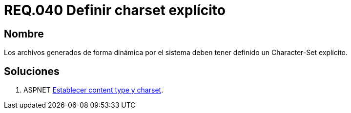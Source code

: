:slug: rules/040/
:category: rules
:description: En el presente documento se detallan los requerimientos de seguridad relacionados al manejo de archivos dentro de la organización. En este requerimiento se establece la importancia de definir un Character Set explícito en archivos generados de forma dinámica.
:keywords: Requerimiento, Seguridad, Archivos, Charset, Explícito, Seguridad.
:rules: yes

= REQ.040 Definir charset explícito

== Nombre

Los archivos generados de forma dinámica por el sistema 
deben tener definido un Character-Set explícito. 

== Soluciones

. +ASPNET+ link:../../defends/aspnet/content-type-charset/[Establecer content type y charset].